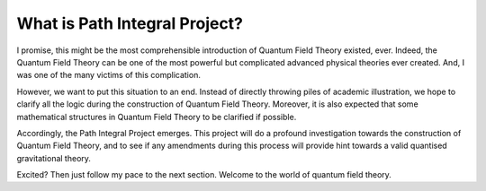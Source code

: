 What is Path Integral Project?
------------------------------

I promise, this might be the most comprehensible introduction of Quantum Field Theory existed, ever. Indeed, the Quantum Field Theory can be one of the most powerful but complicated advanced physical theories ever created. And, I was one of the many victims of this complication.

However, we want to put this situation to an end. Instead of directly throwing piles of academic illustration, we hope to clarify all the logic during the construction of Quantum Field Theory. Moreover, it is also expected that some mathematical structures in Quantum Field Theory to be clarified if possible.

Accordingly, the Path Integral Project emerges. This project will do a profound investigation towards the construction of Quantum Field Theory, and to see if any amendments during this process will provide hint towards a valid quantised gravitational theory.

Excited? Then just follow my pace to the next section. Welcome to the world of quantum field theory.

